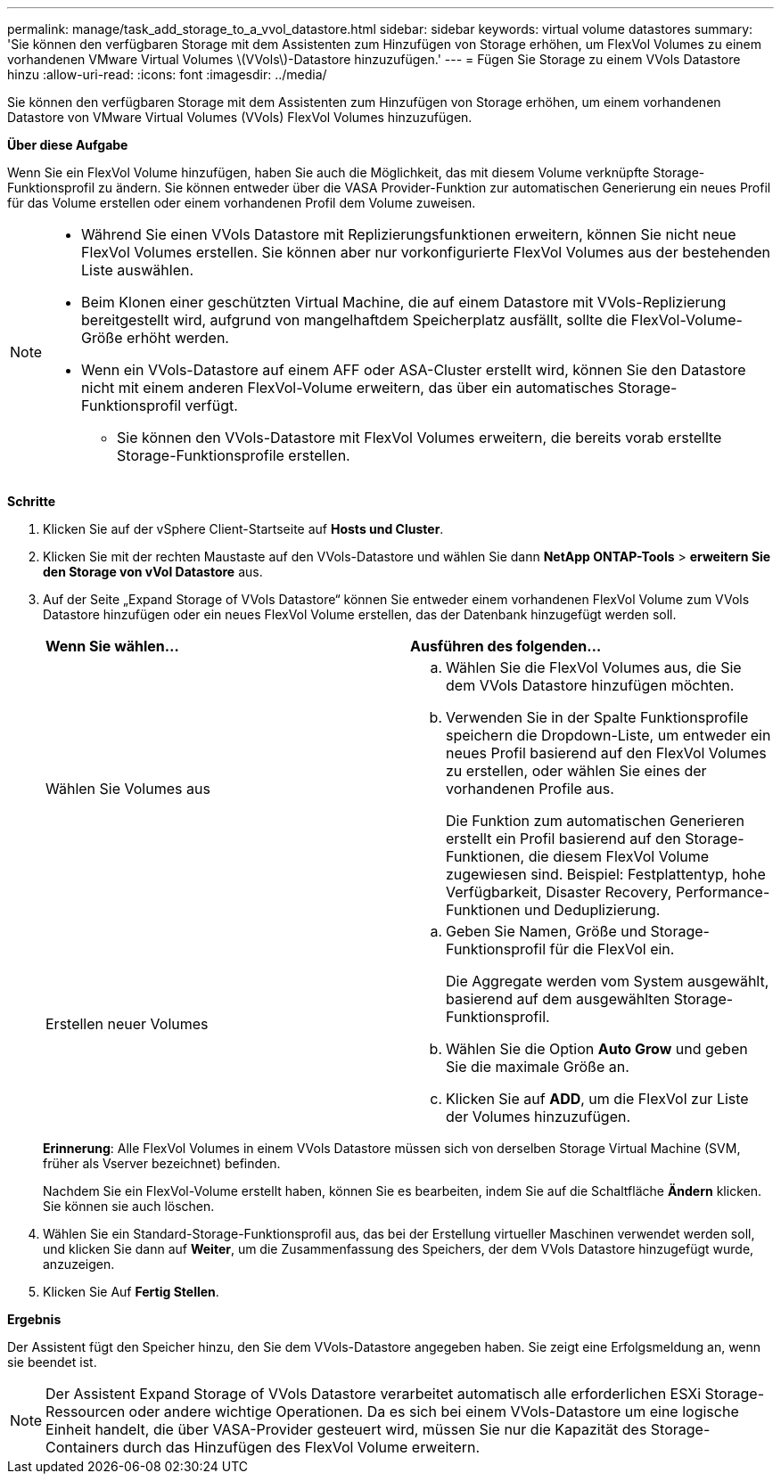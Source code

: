 ---
permalink: manage/task_add_storage_to_a_vvol_datastore.html 
sidebar: sidebar 
keywords: virtual volume datastores 
summary: 'Sie können den verfügbaren Storage mit dem Assistenten zum Hinzufügen von Storage erhöhen, um FlexVol Volumes zu einem vorhandenen VMware Virtual Volumes \(VVols\)-Datastore hinzuzufügen.' 
---
= Fügen Sie Storage zu einem VVols Datastore hinzu
:allow-uri-read: 
:icons: font
:imagesdir: ../media/


[role="lead"]
Sie können den verfügbaren Storage mit dem Assistenten zum Hinzufügen von Storage erhöhen, um einem vorhandenen Datastore von VMware Virtual Volumes (VVols) FlexVol Volumes hinzuzufügen.

*Über diese Aufgabe*

Wenn Sie ein FlexVol Volume hinzufügen, haben Sie auch die Möglichkeit, das mit diesem Volume verknüpfte Storage-Funktionsprofil zu ändern. Sie können entweder über die VASA Provider-Funktion zur automatischen Generierung ein neues Profil für das Volume erstellen oder einem vorhandenen Profil dem Volume zuweisen.

[NOTE]
====
* Während Sie einen VVols Datastore mit Replizierungsfunktionen erweitern, können Sie nicht neue FlexVol Volumes erstellen. Sie können aber nur vorkonfigurierte FlexVol Volumes aus der bestehenden Liste auswählen.
* Beim Klonen einer geschützten Virtual Machine, die auf einem Datastore mit VVols-Replizierung bereitgestellt wird, aufgrund von mangelhaftdem Speicherplatz ausfällt, sollte die FlexVol-Volume-Größe erhöht werden.
* Wenn ein VVols-Datastore auf einem AFF oder ASA-Cluster erstellt wird, können Sie den Datastore nicht mit einem anderen FlexVol-Volume erweitern, das über ein automatisches Storage-Funktionsprofil verfügt.
+
** Sie können den VVols-Datastore mit FlexVol Volumes erweitern, die bereits vorab erstellte Storage-Funktionsprofile erstellen.




====
*Schritte*

. Klicken Sie auf der vSphere Client-Startseite auf *Hosts und Cluster*.
. Klicken Sie mit der rechten Maustaste auf den VVols-Datastore und wählen Sie dann *NetApp ONTAP-Tools* > *erweitern Sie den Storage von vVol Datastore* aus.
. Auf der Seite „Expand Storage of VVols Datastore“ können Sie entweder einem vorhandenen FlexVol Volume zum VVols Datastore hinzufügen oder ein neues FlexVol Volume erstellen, das der Datenbank hinzugefügt werden soll.
+
|===


| *Wenn Sie wählen...* | *Ausführen des folgenden...* 


 a| 
Wählen Sie Volumes aus
 a| 
.. Wählen Sie die FlexVol Volumes aus, die Sie dem VVols Datastore hinzufügen möchten.
.. Verwenden Sie in der Spalte Funktionsprofile speichern die Dropdown-Liste, um entweder ein neues Profil basierend auf den FlexVol Volumes zu erstellen, oder wählen Sie eines der vorhandenen Profile aus.
+
Die Funktion zum automatischen Generieren erstellt ein Profil basierend auf den Storage-Funktionen, die diesem FlexVol Volume zugewiesen sind. Beispiel: Festplattentyp, hohe Verfügbarkeit, Disaster Recovery, Performance-Funktionen und Deduplizierung.





 a| 
Erstellen neuer Volumes
 a| 
.. Geben Sie Namen, Größe und Storage-Funktionsprofil für die FlexVol ein.
+
Die Aggregate werden vom System ausgewählt, basierend auf dem ausgewählten Storage-Funktionsprofil.

.. Wählen Sie die Option *Auto Grow* und geben Sie die maximale Größe an.
.. Klicken Sie auf *ADD*, um die FlexVol zur Liste der Volumes hinzuzufügen.


|===
+
*Erinnerung*: Alle FlexVol Volumes in einem VVols Datastore müssen sich von derselben Storage Virtual Machine (SVM, früher als Vserver bezeichnet) befinden.

+
Nachdem Sie ein FlexVol-Volume erstellt haben, können Sie es bearbeiten, indem Sie auf die Schaltfläche *Ändern* klicken. Sie können sie auch löschen.

. Wählen Sie ein Standard-Storage-Funktionsprofil aus, das bei der Erstellung virtueller Maschinen verwendet werden soll, und klicken Sie dann auf *Weiter*, um die Zusammenfassung des Speichers, der dem VVols Datastore hinzugefügt wurde, anzuzeigen.
. Klicken Sie Auf *Fertig Stellen*.


*Ergebnis*

Der Assistent fügt den Speicher hinzu, den Sie dem VVols-Datastore angegeben haben. Sie zeigt eine Erfolgsmeldung an, wenn sie beendet ist.


NOTE: Der Assistent Expand Storage of VVols Datastore verarbeitet automatisch alle erforderlichen ESXi Storage-Ressourcen oder andere wichtige Operationen. Da es sich bei einem VVols-Datastore um eine logische Einheit handelt, die über VASA-Provider gesteuert wird, müssen Sie nur die Kapazität des Storage-Containers durch das Hinzufügen des FlexVol Volume erweitern.
